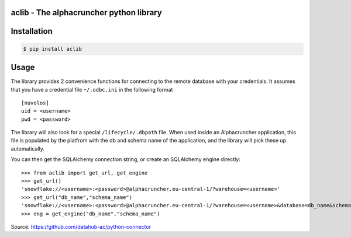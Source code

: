 aclib - The alphacruncher python library
========================================

Installation
============

.. code:: bash

    $ pip install aclib

Usage
=====
The library provides 2 convenience functions for connecting to the remote database with your credentials.
It assumes that you have a credential file ``~/.odbc.ini`` in the following format

::

    [nuvolos]
    uid = <username>
    pwd = <password>

The library will also look for a special ``/lifecycle/.dbpath`` file.
When used inside an Alphacruncher application, this file is populated by the platfrom
with the db and schema name of the application, and the library will pick these up automatically.

You can then get the SQLAlchemy connection string, or create an SQLAlchemy engine directly:

::

    >>> from aclib import get_url, get_engine
    >>> get_url()
    'snowflake://<username>:<password>@alphacruncher.eu-central-1/?warehouse=<username>'
    >>> get_url("db_name","schema_name")
    'snowflake://<username>:<password>@alphacruncher.eu-central-1/?warehouse=<username>&database=db_name&schema=schema_name'
    >>> eng = get_engine("db_name","schema_name")

Source: https://github.com/datahub-ac/python-connector